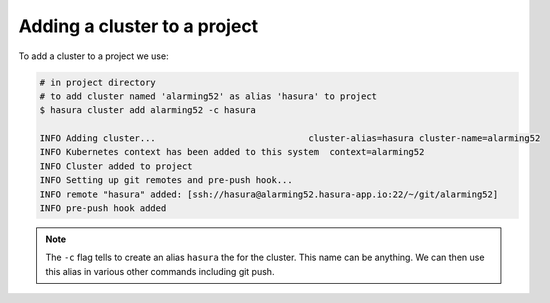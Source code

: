 .. .. meta::
   :description: Adding a Hasura cluster to a project
   :keywords: cluster, add

Adding a cluster to a project
=============================

To add a cluster to a project we use:

.. code-block:: bash

  # in project directory
  # to add cluster named 'alarming52' as alias 'hasura' to project
  $ hasura cluster add alarming52 -c hasura

  INFO Adding cluster...                             cluster-alias=hasura cluster-name=alarming52
  INFO Kubernetes context has been added to this system  context=alarming52
  INFO Cluster added to project
  INFO Setting up git remotes and pre-push hook...
  INFO remote "hasura" added: [ssh://hasura@alarming52.hasura-app.io:22/~/git/alarming52]
  INFO pre-push hook added

.. note::

    The ``-c`` flag tells to create an alias ``hasura`` the for the cluster. This
    name can be anything. We can then use this alias in various other commands
    including git push.